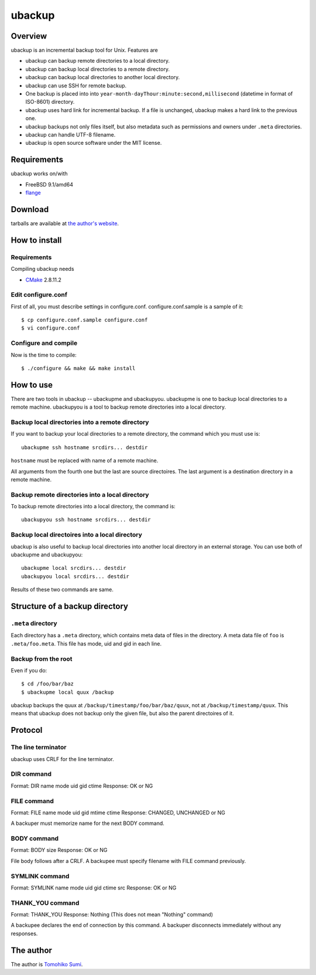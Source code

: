 
ubackup
*******

Overview
========

ubackup is an incremental backup tool for Unix. Features are

* ubackup can backup remote directories to a local directory.
* ubackup can backup local directories to a remote directory.
* ubackup can backup local directories to another local directory.
* ubackup can use SSH for remote backup.
* One backup is placed into into
  ``year-month-dayThour:minute:second,millisecond`` (datetime in format of
  ISO-8601) directory.
* ubackup uses hard link for incremental backup. If a file is unchanged, ubackup
  makes a hard link to the previous one.
* ubackup backups not only files itself, but also metadata such as permissions
  and owners under ``.meta`` directories.
* ubackup can handle UTF-8 filename.
* ubackup is open source software under the MIT license.

Requirements
============

ubackup works on/with

* FreeBSD 9.1/amd64
* `flange`_

.. _flange: http://github.com/SumiTomohiko/flange

Download
========

tarballs are available at `the author's website`_.

.. _the author's website: http://neko-daisuki.ddo.jp/~SumiTomohiko/repos/

How to install
==============

Requirements
------------

Compiling ubackup needs

* `CMake`_ 2.8.11.2

.. _CMake: http://www.cmake.org/

Edit configure.conf
-------------------

First of all, you must describe settings in configure.conf.
configure.conf.sample is a sample of it::

    $ cp configure.conf.sample configure.conf
    $ vi configure.conf

Configure and compile
---------------------

Now is the time to compile::

    $ ./configure && make && make install

How to use
==========

There are two tools in ubackup -- ubackupme and ubackupyou. ubackupme is one to
backup local directories to a remote machine. ubackupyou is a tool to backup
remote directories into a local directory.

Backup local directories into a remote directory
------------------------------------------------

If you want to backup your local directories to a remote directory, the command
which you must use is::

    ubackupme ssh hostname srcdirs... destdir

``hostname`` must be replaced with name of a remote machine.

All arguments from the fourth one but the last are source directoires. The last
argument is a destination directory in a remote machine.

Backup remote directories into a local directory
------------------------------------------------

To backup remote directories into a local directory, the command is::

    ubackupyou ssh hostname srcdirs... destdir

Backup local directoires into a local directory
-----------------------------------------------

ubackup is also useful to backup local directories into another local directory
in an external storage. You can use both of ubackupme and ubackupyou::

    ubackupme local srcdirs... destdir
    ubackupyou local srcdirs... destdir

Results of these two commands are same.

Structure of a backup directory
===============================

``.meta`` directory
-------------------

Each directory has a ``.meta`` directory, which contains meta data of files in
the directory. A meta data file of ``foo`` is ``.meta/foo.meta``. This file has
mode, uid and gid in each line.

Backup from the root
--------------------

Even if you do::

    $ cd /foo/bar/baz
    $ ubackupme local quux /backup

ubackup backups the quux at ``/backup/timestamp/foo/bar/baz/quux``, not at
``/backup/timestamp/quux``. This means that ubackup does not backup only the
given file, but also the parent directoires of it.

Protocol
========

The line terminator
-------------------

ubackup uses CRLF for the line terminator.

DIR command
-----------

Format: DIR name mode uid gid ctime
Response: OK or NG

FILE command
------------

Format: FILE name mode uid gid mtime ctime
Response: CHANGED, UNCHANGED or NG

A backuper must memorize name for the next BODY command.

BODY command
------------

Format: BODY size
Response: OK or NG

File body follows after a CRLF. A backupee must specify filename with FILE
command previously.

SYMLINK command
---------------

Format: SYMLINK name mode uid gid ctime src
Response: OK or NG

THANK_YOU command
-----------------

Format: THANK_YOU
Response: Nothing (This does not mean "Nothing" command)

A backupee declares the end of connection by this command. A backuper
disconnects immediately without any responses.

The author
==========

The author is `Tomohiko Sumi`_.

.. _Tomohiko Sumi: http://neko-daisuki.ddo.jp/~SumiTomohiko/

.. vim: tabstop=4 shiftwidth=4 expandtab softtabstop=4 filetype=rst
